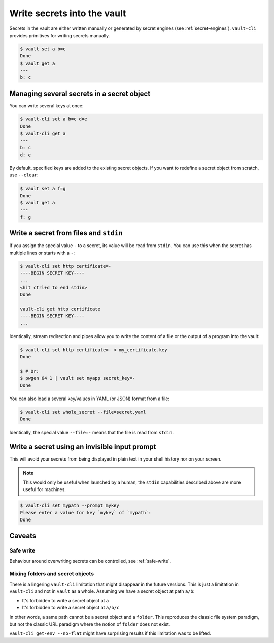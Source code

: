 Write secrets into the vault
============================

Secrets in the vault are either written manually or generated by secret engines (see
:ref:`secret-engines`). ``vault-cli`` provides primitives for writing secrets manually.

.. code:: console

   $ vault set a b=c
   Done
   $ vault get a
   ---
   b: c

Managing several secrets in a secret object
-------------------------------------------

You can write several keys at once:

.. code:: console

   $ vault-cli set a b=c d=e
   Done
   $ vault-cli get a
   ---
   b: c
   d: e

By default, specified keys are added to the existing secret objects. If you want
to redefine a secret object from scratch, use ``--clear``:

.. code:: console

   $ vault set a f=g
   Done
   $ vault get a
   ---
   f: g

Write a secret from files and ``stdin``
---------------------------------------

If you assign the special value ``-`` to a secret, its value will be read from
``stdin``. You can use this when the secret has multiple lines or starts with a ``-``:

.. code:: console

   $ vault-cli set http certificate=-
   ----BEGIN SECRET KEY----
   ...
   <hit ctrl+d to end stdin>
   Done

   vault-cli get http certificate
   ----BEGIN SECRET KEY----
   ...

Identically, stream redirection and pipes allow you to write the content of a file or
the output of a program into the vault:

.. code:: console

   $ vault-cli set http certificate=- < my_certificate.key
   Done

   $ # Or:
   $ pwgen 64 1 | vault set myapp secret_key=-
   Done

You can also load a several key/values in YAML (or JSON) format from a
file:

.. code:: console

   $ vault-cli set whole_secret --file=secret.yaml
   Done

Identically, the special value ``--file=-`` means that the file is read from
``stdin``.


Write a secret using an invisible input prompt
----------------------------------------------

This will avoid your secrets from being displayed in plain text in your shell
history nor on your screen.

.. note::

   This would only be useful when launched by a human, the ``stdin`` capabilities
   described above are more useful for machines.

.. code:: console

   $ vault-cli set mypath --prompt mykey
   Please enter a value for key `mykey` of `mypath`:
   Done

Caveats
-------

Safe write
~~~~~~~~~~
Behaviour around overwriting secrets can be controlled, see :ref:`safe-write`.

Mixing folders and secret objects
~~~~~~~~~~~~~~~~~~~~~~~~~~~~~~~~~

There is a lingering ``vault-cli`` limitation that might disappear in the future
versions. This is just a limitation in ``vault-cli`` and not in ``vault`` as a whole.
Assuming we have a secret object at path ``a/b``:

- It's forbidden to write a secret object at ``a``
- It's forbidden to write a secret object at ``a/b/c``

In other words, a same path cannot be a secret object and a ``folder``. This reproduces
the classic file system paradigm, but not the classic URL paradigm where the notion of
``folder`` does not exist.

``vault-cli get-env --no-flat`` might have surprising results if this limitation was
to be lifted.
